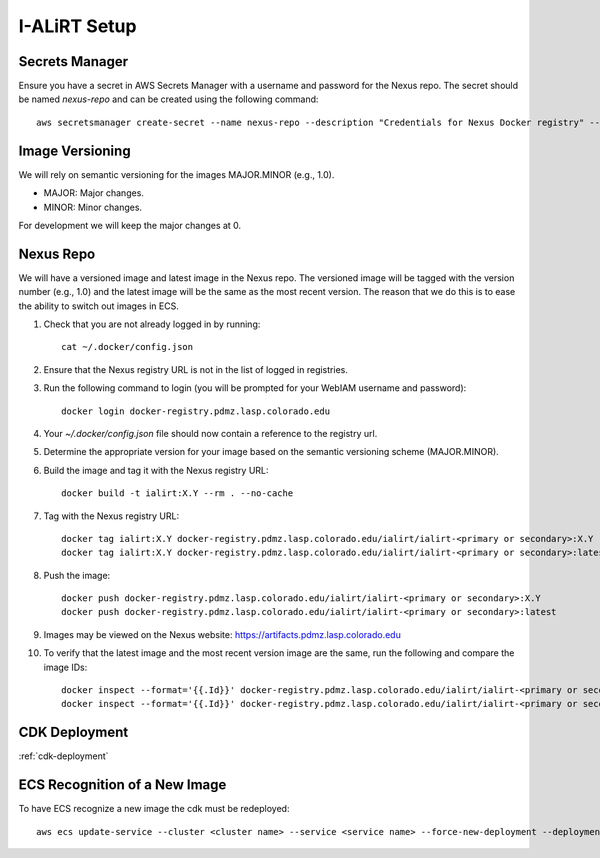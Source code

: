 I-ALiRT Setup
=============

Secrets Manager
~~~~~~~~~

Ensure you have a secret in AWS Secrets Manager with a username and password for the Nexus repo. The secret should be named `nexus-repo` and can be created using the following command::

    aws secretsmanager create-secret --name nexus-repo --description "Credentials for Nexus Docker registry" --secret-string '{"username":"your-username", "password":"your-password"}'

Image Versioning
~~~~~~~~~
We will rely on semantic versioning for the images MAJOR.MINOR (e.g., 1.0).

- MAJOR: Major changes.
- MINOR: Minor changes.

For development we will keep the major changes at 0.

Nexus Repo
~~~~~~~~~
We will have a versioned image and latest image in the Nexus repo. The versioned image will be tagged with the version number (e.g., 1.0) and the latest image will be the same as the most recent version. The reason that we do this is to ease the ability to switch out images in ECS.

#. Check that you are not already logged in by running::

    cat ~/.docker/config.json

#. Ensure that the Nexus registry URL is not in the list of logged in registries.
#. Run the following command to login (you will be prompted for your WebIAM username and password)::

    docker login docker-registry.pdmz.lasp.colorado.edu
#.  Your `~/.docker/config.json` file should now contain a reference to the registry url.
#.  Determine the appropriate version for your image based on the semantic versioning scheme (MAJOR.MINOR).
#. Build the image and tag it with the Nexus registry URL::

    docker build -t ialirt:X.Y --rm . --no-cache

#. Tag with the Nexus registry URL::

    docker tag ialirt:X.Y docker-registry.pdmz.lasp.colorado.edu/ialirt/ialirt-<primary or secondary>:X.Y
    docker tag ialirt:X.Y docker-registry.pdmz.lasp.colorado.edu/ialirt/ialirt-<primary or secondary>:latest

#. Push the image::

    docker push docker-registry.pdmz.lasp.colorado.edu/ialirt/ialirt-<primary or secondary>:X.Y
    docker push docker-registry.pdmz.lasp.colorado.edu/ialirt/ialirt-<primary or secondary>:latest
#. Images may be viewed on the Nexus website: https://artifacts.pdmz.lasp.colorado.edu
#. To verify that the latest image and the most recent version image are the same, run the following and compare the image IDs::

    docker inspect --format='{{.Id}}' docker-registry.pdmz.lasp.colorado.edu/ialirt/ialirt-<primary or secondary>:X.Y
    docker inspect --format='{{.Id}}' docker-registry.pdmz.lasp.colorado.edu/ialirt/ialirt-<primary or secondary>:latest

CDK Deployment
~~~~~~~~~~~~~
:ref:`cdk-deployment`

ECS Recognition of a New Image
~~~~~~~~~~~~~
To have ECS recognize a new image the cdk must be redeployed::

    aws ecs update-service --cluster <cluster name> --service <service name> --force-new-deployment --deployment-configuration maximumPercent=200,minimumHealthyPercent=0

